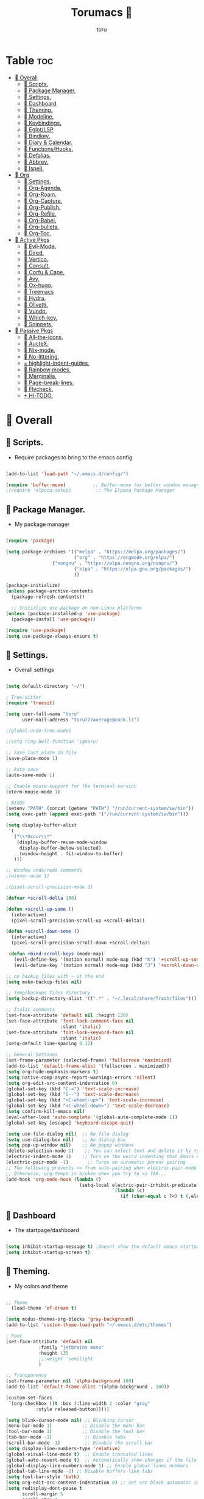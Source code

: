 :PROPERTIES:
:ID:       80a62015-df7b-4579-a867-74d59288693b
:END:
#+title: Torumacs 
#+author: toru
#+description: toru config of emacs
#+startup: showall


* Table :toc:
- [[#-overall][ Overall]]
  - [[#-scripts][󱜥 Scripts.]]
  - [[#-package-manager][󰏖 Package Manager.]]
  - [[#-settings][󱁤 Settings.]]
  - [[#-dashboard][󰕮 Dashboard]]
  - [[#-theming][󰔎 Theming.]]
  - [[#-modeline][󱖫 Modeline.]]
  - [[#-keybindings][󰌌 Keybindings.]]
  - [[#-eglotlsp][󰙱 Eglot/LSP]]
  - [[#-bindkey][󰧺 Bindkey.]]
  - [[#-diary--calendar][󰃭 Diary & Calendar.]]
  - [[#-functionshooks][󰛢 Functions/Hooks.]]
  - [[#-defalias][󰑕 Defalias.]]
  - [[#-abbrev][󰏶 Abbrev.]]
  - [[#-ispell][󰗊 Ispell.]]
- [[#-org][ Org]]
  - [[#-settings-1][󱗂 Settings.]]
  - [[#-org-agenda][ Org-Agenda.]]
  - [[#-org-roam][󰧑 Org-Roam.]]
  - [[#-org-capture][󰜃 Org-Capture.]]
  - [[#-org-publish][󰚧 Org-Publish.]]
  - [[#-org-refile][󰈔 Org-Refile.]]
  - [[#-org-babel][󰨥 Org-Babel.]]
  - [[#-org-bullets][󰳳 Org-bullets.]]
  - [[#-org-toc][󱖫 Org-Toc.]]
- [[#-active-pkgs][󰋜 Active Pkgs]]
  - [[#-evil-mode][ Evil-Mode.]]
  - [[#-dired][󰉋 Dired.]]
  - [[#-vertico][ Vertico.]]
  - [[#-consult][󰈈 Consult.]]
  - [[#-corfu--cape][󱦟 Corfu & Cape.]]
  - [[#-avy][󰖇 Avy.]]
  - [[#-ox-hugo][󰠩 Ox-hugo.]]
  - [[#-treemacs][ Treemacs]]
  - [[#-hydra][ Hydra.]]
  - [[#-olivetti][ Olivetti.]]
  - [[#-vundo][󰙅 Vundo.]]
  - [[#-which-key][󰺴 Which-key.]]
  - [[#-snippets][󰔣 Snippets.]]
- [[#-passive-pkgs][ Passive Pkgs]]
  - [[#-all-the-icons][ All-the-icons.]]
  - [[#-auctex][ AucteX.]]
  - [[#-nix-mode][󱄅 Nix-mode.]]
  - [[#-no-littering][ No-littering.]]
  - [[#-highlight-indent-guides][ highlight-indent-guides.]]
  - [[#-rainbow-modes][󰵼 Rainbow modes.]]
  - [[#-marginalia][ Marginalia.]]
  - [[#-page-break-lines][ Page-break-lines.]]
  - [[#-flycheck][󰓆 Flycheck.]]
  - [[#--hl-todo][  Hl-TODO.]]

*  Overall
** 󱜥 Scripts. 
- Require packages to bring to the emacs config
#+name: scripts block
#+begin_src emacs-lisp

(add-to-list 'load-path "~/.emacs.d/config/")

(require 'buffer-move)          ;; Buffer-move for better window management
;(require 'elpaca-setup)         ;; The Elpaca Package Manager

#+end_src

** 󰏖 Package Manager. 
- My package manager
#+name: package manager block
#+begin_src emacs-lisp

(require 'package)

(setq package-archives '(("melpa" . "https://melpa.org/packages/")
                         ("org" . "https://orgmode.org/elpa/")
			     ("nongnu" . "https://elpa.nongnu.org/nongnu/")
                         ("elpa" . "https://elpa.gnu.org/packages/")
                         ))

(package-initialize)
(unless package-archive-contents
  (package-refresh-contents))

  ;; Initialize use-package on non-Linux platforms
(unless (package-installed-p 'use-package)
  (package-install 'use-package))

(require 'use-package)
(setq use-package-always-ensure t)

#+end_src

** 󱁤 Settings.
- Overall settings
#+name: settings block
#+begin_src emacs-lisp

(setq default-directory "~/")

; Tree-sitter
(require 'treesit)

(setq user-full-name "toru"
      user-mail-address "toru777average@cock.li")

;(global-undo-tree-mode)

;(setq ring-bell-function 'ignore)

;; Save last place in file
(save-place-mode 1)

;; Auto save
(auto-save-mode 1)

;; Enable mouse-support for the terminal-version
(xterm-mouse-mode 1)

; NIXOS
(setenv "PATH" (concat (getenv "PATH") "/run/current-system/sw/bin"))
(setq exec-path (append exec-path '("/run/current-system/sw/bin")))

(setq display-buffer-alist
 '(
   ("\\*Occur\\*"
    (display-buffer-reuse-mode-window
     display-buffer-below-selected)
     (window-height . fit-window-to-buffer)
   )))

;; Window undo/redo commands
;(winner-mode 1)

;(pixel-scroll-precision-mode 1)

(defvar +scroll-delta 180)

(defun +scroll-up-some ()
  (interactive)
  (pixel-scroll-precision-scroll-up +scroll-delta))

(defun +scroll-down-some ()
  (interactive)
  (pixel-scroll-precision-scroll-down +scroll-delta))

 (defun +bind-scroll-keys (mode-map)
   (evil-define-key '(motion normal) mode-map (kbd "K") '+scroll-up-some)
   (evil-define-key '(motion normal) mode-map (kbd "J") '+scroll-down-some))

;; no backup files with ~ at the end
(setq make-backup-files nil)

;; Temp/backups files directory
(setq backup-directory-alist '((".*" . "~/.local/share/Trash/files")))

;; Italic comments
(set-face-attribute 'default nil :height 120)
(set-face-attribute 'font-lock-comment-face nil
                    :slant 'italic)
(set-face-attribute 'font-lock-keyword-face nil
                    :slant 'italic)
(setq-default line-spacing 0.12)

;; General Settings
(set-frame-parameter (selected-frame) 'fullscreen 'maximized)
(add-to-list 'default-frame-alist '(fullscreen . maximized))
(setq org-hide-emphasis-markers t)
(setq native-comp-async-report-warnings-errors 'silent)
(setq org-edit-src-content-indentation 0)
(global-set-key (kbd "C-=") 'text-scale-increase)
(global-set-key (kbd "C--") 'text-scale-decrease)
(global-set-key (kbd "<C-wheel-up>") 'text-scale-increase)
(global-set-key (kbd "<C-wheel-down>") 'text-scale-decrease)
(setq confirm-kill-emacs nil)
(eval-after-load 'auto-complete '(global-auto-complete-mode 1))
(global-set-key [escape] 'keyboard-escape-quit)

(setq use-file-dialog nil)  ;; No file dialog
(setq use-dialog-box nil)   ;; No dialog box
(setq pop-up-window nil)    ;; No popup windows
(delete-selection-mode 1)    ;; You can select text and delete it by typing.
(electric-indent-mode 1)    ;; Turn on the weird indenting that Emacs does by default.
(electric-pair-mode -1)       ;; Turns on automatic parens pairing
;; The following prevents <> from auto-pairing when electric-pair-mode is on.
;; Otherwise, org-tempo is broken when you try to <s TAB...
(add-hook 'org-mode-hook (lambda ()
                           (setq-local electric-pair-inhibit-predicate
                                       `(lambda (c)
                                          (if (char-equal c ?<) t (,electric-pair-inhibit-predicate c))))))

#+end_src

** 󰕮 Dashboard
- The startpage/dashboard
#+name: dashboard block
#+begin_src emacs-lisp

(setq inhibit-startup-message t) ;doesnt show the default emacs startpage
(setq inhibit-startup-screen t)

#+end_src

** 󰔎 Theming.
- My colors and theme
#+name: theming block
#+begin_src emacs-lisp

;; Theme
  (load-theme 'ef-dream t)

(setq modus-themes-org-blocks 'gray-background)
(add-to-list 'custom-theme-load-path "~/.emacs.d/etc/themes")

; Font
(set-face-attribute 'default nil
		    :family "jetbrains mono"
		    :height 135
		    ;;:weight 'semilight
		    )

;; Transparency
(set-frame-parameter nil 'alpha-background 100)
(add-to-list 'default-frame-alist '(alpha-background . 100))

(custom-set-faces
 `(org-checkbox ((t :box (:line-width 2 :color "gray"
           :style released-button)))))

(setq blink-cursor-mode nil) ;; Blinking cursor
(menu-bar-mode 1)           ;; Disable the menu bar
(tool-bar-mode 1)           ;; Disable the tool bar
(tab-bar-mode -1)            ;; Disable tabs
(scroll-bar-mode -1)         ;; Disable the scroll bar
(setq display-line-numbers-type 'relative)
(global-visual-line-mode t)  ;; Enable truncated lines
(global-auto-revert-mode t)  ;; Automatically show changes if the file has changed
(global-display-line-numbers-mode 1) ;; Enable global lines numbers
(global-tab-line-mode -1) ;; Disable buffers like tabs
(setq tool-bar-style 'both)
(setq org-edit-src-content-indentation 0) ;; Set src block automatic indent to 0 instead of 2.
(setq redisplay-dont-pause t
      scroll-margin 5
      scroll-step 1
      scroll-conservatively 10000
      scroll-preserve-screen-position 1)


(global-prettify-symbols-mode t)

;; (setq-default prettify-symbols-alist '(("#+BEGIN_SRC" . "†")
;;                                        ("#+END_SRC" . "†")
;;                                        ("#+begin_src" . "†")
;;                                        ("#+end_src" . "†")
;;                                        (">=" . "≥")
;;                                        ("=>" . "⇨")))
;; (setq prettify-symbols-unprettify-at-point 'right-edge)
;; (add-hook 'org-mode-hook 'prettify-symbols-mode)

#+end_src

** 󱖫 Modeline.
- The "status-bar"
#+name: modeline block
#+begin_src emacs-lisp

 ;; (use-package simple-modeline
 ;;   :hook (after-init . simple-modeline-mode))

(use-package doom-modeline
  :ensure t
  :hook (after-init . doom-modeline-mode))
(setq doom-modeline-enable-word-count nil)
(setq doom-modeline-column-zero-based nil)

(use-package diminish
  :ensure t)

;; Default custom modeline
(setq-default mode-line-format (delq 'mode-line-modes mode-line-format))

'(mode-line ((t (:background "color-233" :foreground "cyan"))))
 '(mode-line-inactive ((t (:inherit mode-line :background "color-233" :foreground "brightblack" :weight light))))

;; DRAW A BOX AROUND THE MODELINE
;; (set-face-attribute 'mode-line nil
;;                 :box '(:line-width 1 :color "white"))

;; (setq display-time-day-and-date t
;;       display-time-format "%a, %d-%m-%y %I:%M") ;; displays date

(display-time-mode -1) ;; displays current time

(setq display-time-default-load-average nil)
(setq display-time-load-average nil)

#+end_src

** 󰌌 Keybindings.
- Keybindings with the package General
#+name: keybindings block
#+begin_src emacs-lisp

(use-package general
  :ensure t
  :config
  (general-evil-setup)
  (eval-after-load "org" '(define-key org-mode-map (kbd "C-j") nil))
  (eval-after-load "org" '(define-key org-mode-map (kbd "C-k") nil))
  (eval-after-load "org" '(define-key org-mode-map (kbd "M-l") nil))
  (general-define-key
   :states '(normal insert motion)
   "C-h" 'evil-window-left
   "C-j" 'evil-window-down
   "C-k" 'evil-window-up
   "C-l" 'evil-window-right
   "M-l" 'org-make-olist)

  (general-create-definer user/leader-keys
    :states '(normal insert visual emacs)
    :keymaps 'override
    :prefix "SPC" ;; set 'SPC' as leader key
    :global-prefix "C-SPC") ;; access leader in insert mode
  
  (user/leader-keys
    "." '(find-file :wk "Find file")
    ;"=" '(perspective-map :wk "Perspective") ;; Lists all the perspective keybindings
    "TAB TAB" '(comment-line :wk "Comment lines")
    "u" '(universal-argument :wk "Universal argument"))

   (user/leader-keys
    "a" '(:ignore t :wk "Agenda buffers")
    "a" '(org-agenda :wk "Open the agenda"))

  (user/leader-keys
    "b" '(:ignore t :wk "Bookmarks/Buffers")
    "b r" '(recentf :wk "Recent files")
    "b d" '(bookmark-delete :wk "Delete bookmark")
    "b k" '(kill-current-buffer :wk "Kill current buffer")
    "b K" '(kill-some-buffers :wk "Kill multiple buffers")
    "b l" '(consult-bookmark :wk "List bookmarks")
    "b m" '(bookmark-set :wk "Set bookmark")
    "b n" '(next-buffer :wk "Next buffer")
    "b p" '(previous-buffer :wk "Previous buffer")
    "b x" '(revert-buffer :wk "Reload buffer")
    "b s" '(basic-save-buffer :wk "Save buffer")
    "b S" '(save-some-buffers :wk "Save multiple buffers")
    "b w" '(bookmark-save :wk "Save current bookmarks to bookmark file"))

  (user/leader-keys
    "e" '(:ignore t :wk "Eval/Export")    
    "e b" '(eval-buffer :wk "Evaluate elisp in buffer")
    "e e" '(eval-expression :wk "Evaluate and elisp expression")
    "e l" '(eval-last-sexp :wk "Evaluate elisp expression before point")
    "e r" '(eval-region :wk "Evaluate elisp in region")
    "e c" '(export-org-to-pdf-and-cleanup :wk "Pdf + cleanup")
    "e p" '(org-publish-project :wk "Org Publish Project")
    "e e" '(org-export-dispatch :wk "Org Dispatch"))
  
  (user/leader-keys
    "i" '(:ignore t :wk "Insert")
    "i d" '(org-id-get-create :wk "Insert id")
    "i n" '(increment-number-at-point :wk "Increment numbers")
    "i o" '(org-schedule :wk "Org scheduled")
    "i f" '(org-deadline :wk "Org deadline")
    "i m" '(org-time-stamp :wk "Org timestamp")
    "i t" '(org-set-tags-command :wk "Org set tags")
    "i y" '(consult-yank-from-kill-ring :wk "Kill ring")
    "i l" '(org-make-list :wk "Make automatic numerical lists")
    "i c" '(org-capture :wk "Capture")
    "i s" '(consult-yasnippet :wk "Insert snippet"))

  (user/leader-keys
    "p" '(:ignore t :wk "Projects")
    "p p" '(project-switch-project :wk "Search projects")
    "p d" '(project-find-dir :wk "Find directory project"))

  (user/leader-keys
    "r" '(:ignore t :wk "Org-Roam")
    "r b" '(org-roam-buffer-toggle :wk "Toggle buffer")
    "r f" '(org-roam-node-find :wk "Find notes")
    "r c" '(org-roam-capture :wk "Capture notes")
    "r d" '(org-roam-dailies-capture-date :wk "Capture date 'dailies'")
    "r i" '(org-roam-node-insert :wk "Insert note link"))

  (user/leader-keys
    "s" '(:ignore t :wk "Search")
    "s o" '(occur :wk "Occur")
    "s a" '(avy-goto-char :wk "Avy go to char")
    "s c" '(consult-buffer :wk "Consult global")
    "s r" '(replace-regexp :wk "Search & replace")
    "s l" '(consult-outline :wk "Travel on org-headings"))

    (user/leader-keys
    "h" '(:ignore t :wk "Help")
    "h b" '(describe-bindings :wk "Describe bindings")
    "h c" '(describe-char :wk "Describe character under cursor")
    "h d" '(:ignore t :wk "Emacs documentation")
    "h d m" '(info-emacs-manual :wk "The Emacs manual")
    "h e" '(view-echo-area-messages :wk "View echo area messages")
    "h f" '(describe-function :wk "Describe function")
    "h F" '(describe-face :wk "Describe face")
    "h i" '(info :wk "Info")
    "h I" '(describe-input-method :wk "Describe input method")
    "h k" '(describe-key :wk "Describe key")
    "h l" '(view-lossage :wk "Display recent keystrokes and the commands run")
    "h L" '(describe-language-environment :wk "Describe language environment")
    "h m" '(describe-mode :wk "Describe mode")
    "h r" '(:ignore t :wk "Reload")
    "h r r" '((lambda () (interactive)
                (load-file "~/.emacs.d/init.el"))
              :wk "Reload emacs config")
    "h t" '(consult-theme :wk "Load theme")
    "h v" '(describe-variable :wk "Describe variable")
    "h w" '(where-is :wk "Prints keybinding for command if set")
    "h x" '(describe-command :wk "Display full documentation for command"))

  (user/leader-keys
    "t" '(:ignore t :wk "Toggle")
    "t c" '(comment-line :wk "Toggle comment lines")
    "t v" '(vundo :wk "Vundo")
    "t d" '(org-todo :wk "Org-todo")
    "t t" '(treemacs :wk "Treemacs")
    "t s" '(lsp-treemacs-symbols :wk "Treemacs LSP symbols")
    "t b" '(toggle-org-buffer :wk "New scratch buffer")
    "t o" '(olivetti-mode :wk "Toggle olivetti-mode")
    "t i" '(org-toggle-inline-images :wk "Toggle images in org")
    "t n" '(display-line-numbers-mode :wk "Toggle line-numbers"))

 (user/leader-keys
    "w" '(:ignore t :wk "Windows")
    ;; Window splits
    "w c" '(evil-window-delete :wk "Close window")
    "w n" '(evil-window-new :wk "New window")
    "w s" '(evil-window-split :wk "Horizontal split window")
    "w v" '(evil-window-vsplit :wk "Vertical split window")
    "w =" '(balance-windows :wk "Balance your windows")

    ;; Window motions
    "w h" '(evil-window-left :wk "Window left")
    "w j" '(evil-window-down :wk "Window down")
    "w k" '(evil-window-up :wk "Window up")
    "w l" '(evil-window-right :wk "Window right")
    "w w" '(evil-window-next :wk "Goto next window")

    ;; Move Windows
    "w H" '(buf-move-left :wk "Buffer move left")
    "w J" '(buf-move-down :wk "Buffer move down")
    "w K" '(buf-move-up :wk "Buffer move up")
    "w L" '(buf-move-right :wk "Buffer move right"))

  (user/leader-keys
    "z" '(:ignore t :wk "Hydras")
    "z p" '(hydra-personal-files/body :wk "Hydra Personal")
    "z r" '(hydra-OrgRoam/body :wk "Hydra Org Roam")
    "z i" '(hydra-index/body :wk "Hydra Index")
    "z o" '(hydra-Timer/body :wk "Hydra Timer")
    "z t" '(hydra-toggle/body :wk "Hydra Toggle"))

)

#+end_src

** 󰙱 Eglot/LSP
#+name: eglot block
#+begin_src emacs-lisp

(use-package lsp-mode
  :ensure t)

;(use-package lsp-nix
;  :ensure lsp-mode
;  :after (lsp-mode)
;  :demand t
;  :custom
;  (lsp-nix-nil-formatter ["nixpkgs-fmt"]))

;; (defun jp/lsp-mode-setup ()   (setq lsp-headerline-breadcrumb-segments '(path-up-to-project file symbols))   (lsp-headerline-breadcrumb-mode))  (use-package lsp-mode   :commands (lsp lsp-deferred)   :hook (lsp-mode . jp/lsp-mode-setup)   :init   (setq lsp-keymap-prefix "C-c l")  ;; Or 'C-l', 's-l'   :config   (lsp-enable-which-key-integration t)   (setq lsp-auto-guess-root t)   (setq lsp-log-io nil)   (setq lsp-restart 'auto-restart)   (setq lsp-enable-symbol-highlighting nil)   (setq lsp-enable-on-type-formatting nil)   (setq lsp-signature-auto-activate nil)   (setq lsp-signature-render-documentation nil)   (setq lsp-headerline-breadcrumb-icons-enable t)   (setq lsp-eldoc-hook nil)   (setq lsp-modeline-code-actions-enable nil)   (setq lsp-modeline-diagnostics-enable nil)   (setq lsp-semantic-tokens-enable nil)   (setq lsp-enable-folding nil)   (setq lsp-enable-imenu nil)   (setq lsp-enable-snippet nil)   (setq read-process-output-max (* 1024 1024)) ;; 1MB   (setq lsp-treemacs-symbols-position-params '((side . right) (slot . 2) (window-width . 35)))   (setq lsp-idle-delay 0.0))  (global-set-key (kbd "<f5>") 'lsp-treemacs-symbols)  (use-package lsp-ui   :commands lsp-ui-mode   :config   (setq lsp-ui-doc-position 'at-point)   (setq lsp-ui-doc-enable nil)   (setq lsp-ui-doc-header t)   (setq lsp-ui-doc-include-signature t)   (setq lsp-ui-doc-border (face-foreground 'default))   (setq lsp-ui-sideline-show-code-actions t)   (setq lsp-ui-sideline-delay 0.05))  (use-package dap-mode   ;; Uncomment the config below if you want all UI panes to be hidden by default!   ;; :custom   ;; (lsp-enable-dap-auto-configure nil)   ;; :config   ;; (dap-ui-mode 1)   :commands dap-debug   :config   ;; Set up Node debugging   (require 'dap-node)   (dap-node-setup) ;; Automatically installs Node debug adapter if needed    ;; Bind `C-c l d` to `dap-hydra` for easy access   (general-define-key     :keymaps 'lsp-mode-map     :prefix lsp-keymap-prefix     "d" '(dap-hydra t :wk "debugger"))) (edited)


;; (use-package eglot
;;   :ensure nil
;;   :hook ((prog-mode . eglot-ensure)
;;          (eglot-managed-mode . my-prioritize-yasnippet-capf)))

;; (add-hook 'LaTeX-mode-hook 'eglot-ensure)
;; (add-hook 'html-mode-hook 'eglot-ensure)

#+end_src

** 󰧺 Bindkey.
- Using the built-in package "bind-key"
#+name: bindkey block
#+begin_src emacs-lisp

(require 'bind-key)
(bind-key* "<C-return>" 'toru/insert-item-below)
(global-set-key (kbd "C-s") 'consult-line)
(global-set-key (kbd "C-x k") 'image-kill-buffer)
(global-set-key (kbd "C-x c") 'calendar)
(global-set-key (kbd "C-x C-b") 'ibuffer)
;(global-set-key (kbd "C-x <right>") 'centaur-tabs-forward)
;(global-set-key (kbd "C-x <left>") 'centaur-tabs-backward)
;(global-set-key (kbd "C-v") 'consult-yank-pop)
;; (global-set-key (kbd "C-c <right>") 'tab-line-switch-to-next-tab)
;; (global-set-key (kbd "C-c <left>") 'tab-line-switch-to-prev-tab)
;;;(global-set-key (kbd "C-v") 'org-yank)
;; (global-set-key (kbd "C-z") 'undo-tree-undo)
;; (global-set-key (kbd "C-S-z") 'undo-tree-redo)
;; (global-set-key (kbd "C-<tab>") 'universal-argument)
;; (global-set-key (kbd "C-q") 'kill-ring-save)

(global-set-key (kbd "M-a") 'other-window)

;; (global-set-key (kbd "M-s l") 'consult-outline)
;; (global-set-key (kbd "M-s o") 'occur)
;; (global-set-key (kbd "M-y") 'scroll-up-command)

(setq scroll-preserve-screen-position 1)

;;scroll window up/down by one line
(global-set-key (kbd "M-n") (kbd "C-u 1 C-v"))
(global-set-key (kbd "M-p") (kbd "C-u 1 M-v"))

#+end_src

** 󰃭 Diary & Calendar.
#+name: diary & calendar block
#+begin_src emacs-lisp

(setq diary-file "~/pu/org/diary")

(setq calendar-view-diary-initially-flag t
      diary-number-of-entries 7
      diary-display-function #'diary-fancy-display)
(add-hook 'calendar-today-visible-hook 'calendar-mark-today)

(setq org-agenda-include-diary t)

#+end_src

** 󰛢 Functions/Hooks.
#+name: functions & hooks block
#+begin_src emacs-lisp

(defun consult-font (font)
  "Replace current font with FONT from `font-family-list'."
  (interactive
   (list
    (let ((saved-font (symbol-name (font-get (face-attribute 'default :font) :family))))
      (consult--read
       (font-family-list)
       :prompt "Font: "
       :require-match t
       :state (lambda (action font)
                (pcase action
                  ('return (consult-font (or font saved-font)))
                  ((and 'preview (guard font)) (consult-font font))))
       ))))
  (when font
    (set-face-attribute 'default nil :font (format "%s %d" font (font-get (face-attribute 'default :font) :size)))))

(defun export-org-to-pdf-and-cleanup ()
  "Export current org file to PDF, delete generated .log and .tex files, and move PDF to a specific folder."
  (interactive)
  (let* ((org-file (buffer-file-name)) 
         (pdf-folder "~/dl/") 
         (pdf-file (concat pdf-folder (file-name-base org-file) ".pdf")) 
         (default-directory (file-name-directory org-file))) ; Set default directory for export
    (org-latex-export-to-pdf) 
    (delete-file (concat (file-name-base org-file) ".log")) 
    (delete-file (concat (file-name-base org-file) ".tex"))  
    (rename-file (concat (file-name-base org-file) ".pdf") pdf-file t) 
    (message "Exported org file to PDF and cleaned up.")))

(global-set-key (kbd "C-c e") 'export-org-to-pdf-and-cleanup)

(defun new-scratch-pad ()
  "Create a new org-mode buffer for random stuff."
  (interactive)
  (progn
 (let ((buffer (generate-new-buffer "Org-scratch-buffer")))
      (switch-to-buffer buffer)
      (setq buffer-offer-save t)
      (org-mode)
      (olivetti-mode t))))

(defun toggle-org-buffer ()
  "Toggle the Org-scratch-buffer buffer"
  (interactive)
  (if (equal (buffer-name (current-buffer)) "Org-scratch-buffer")
   (if (one-window-p t)
    (switch-to-buffer (other-buffer))
        (delete-window))
    (if (get-buffer "Org-scratch-buffer")
        (if (get-buffer-window "Org-scratch-buffer")
            (progn
     (bury-buffer "Org-scratch-buffer")
     (delete-window (get-buffer-window "Org-scratch-buffer")))
    (switch-to-buffer "Org-scratch-buffer"))
   (new-scratch-pad))))

    (defun increment-number-at-point ()
      (interactive)
      (skip-chars-backward "0-9")
      (or (looking-at "[0-9]+")
          (error "No number at point"))
      (replace-match (number-to-string (1+ (string-to-number (match-string 0))))))

;; Disable line-numbers on fireplace-mode
(add-hook 'fireplace-mode-hook #'(lambda () (interactive) (display-line-numbers-mode -1)))

;; Disable line-numbers on org-agenda
(add-hook 'org-agenda-mode-hook #'(lambda () (interactive) (display-line-numbers-mode -1)))

;; Disable line-numbers on org-mode
;(add-hook 'org-mode-hook #'(lambda () (interactive) (display-line-numbers-mode -1)))

;; Disable line-numbers on pdf-view-mode
(add-hook 'pdf-view-mode-hook #'(lambda () (interactive) (display-line-numbers-mode -1)))

;; Disable line-numbers on dired buffer
(add-hook 'dired-mode-hook #'(lambda () (interactive) (display-line-numbers-mode -1)))

;; Disable line-numbers on term
(add-hook 'term-mode-hook #'(lambda () (interactive) (display-line-numbers-mode -1)))

;; Disable line-numbers on doc-view-mode
(add-hook 'doc-view-mode-hook #'(lambda () (interactive) (display-line-numbers-mode -1)))

;; Start GNUS on Emacs startup
;; (add-hook 'emacs-startup-hook
;;           (lambda ()
;;             (gnus)))

;; Create a list selecting several lines
(defun org-make-list (arg)
  (interactive "P")
  (let ((n (or arg 1)))
    (when (region-active-p)
      (setq n (count-lines (region-beginning)
                           (region-end)))
      (goto-char (region-beginning)))
    (dotimes (i n)
      (beginning-of-line)
      (insert (concat (number-to-string (1+ i)) ". "))
      (forward-line))))

;; Create list with C-Enter
(defun toru--insert-item (direction)
  (let ((context (org-element-lineage
                  (org-element-context)
                  '(table table-row headline inlinetask item plain-list)
                  t)))
    (pcase (org-element-type context)
      ;; Add a new list item (carrying over checkboxes if necessary)
      ((or `item `plain-list)
       (let ((orig-point (point)))
         ;; Position determines where org-insert-todo-heading and `org-insert-item'
         ;; insert the new list item.
         (if (eq direction 'above)
             (org-beginning-of-item)
           (end-of-line))
         (let* ((ctx-item? (eq 'item (org-element-type context)))
                (ctx-cb (org-element-property :contents-begin context))
                ;; Hack to handle edge case where the point is at the
                ;; beginning of the first item
                (beginning-of-list? (and (not ctx-item?)
                                         (= ctx-cb orig-point)))
                (item-context (if beginning-of-list?
                                  (org-element-context)
                                context))
                ;; Horrible hack to handle edge case where the
                ;; line of the bullet is empty
                (ictx-cb (org-element-property :contents-begin item-context))
                (empty? (and (eq direction 'below)
                             ;; in case contents-begin is nil, or contents-begin
                             ;; equals the position end of the line, the item is
                             ;; empty
                             (or (not ictx-cb)
                                 (= ictx-cb
                                    (1+ (point))))))
                (pre-insert-point (point)))
           ;; Insert dummy content, so that `org-insert-item'
           ;; inserts content below this item
           (when empty?
             (insert " "))
           (org-insert-item (org-element-property :checkbox context))
           ;; Remove dummy content
           (when empty?
             (delete-region pre-insert-point (1+ pre-insert-point))))))
      ;; Add a new table row
      ((or `table `table-row)
       (pcase direction
         ('below (save-excursion (org-table-insert-row t))
                 (org-table-next-row))
         ('above (save-excursion (org-shiftmetadown))
                 (toru/table-previous-row))))

      ;; Otherwise, add a new heading, carrying over any todo state, if
      ;; necessary.
      (_
       (let ((level (or (org-current-level) 1)))
         ;; I intentionally avoid `org-insert-heading' and the like because they
         ;; impose unpredictable whitespace rules depending on the cursor
         ;; position. It's simpler to express this command's responsibility at a
         ;; lower level than work around all the quirks in org's API.
         (pcase direction
           (`below
            (let (org-insert-heading-respect-content)
              (goto-char (line-end-position))
              (org-end-of-subtree)
              (insert "\n" (make-string level ?*) " ")))
           (`above
            (org-back-to-heading)
            (insert (make-string level ?*) " ")
            (save-excursion (insert "\n"))))
         (run-hooks 'org-insert-heading-hook)
         (when-let* ((todo-keyword (org-element-property :todo-keyword context))
                     (todo-type    (org-element-property :todo-type context)))
           (org-todo
            (cond ((eq todo-type 'done)
                   ;; Doesn't make sense to create more "DONE" headings
                   (car (toru-get-todo-keywords-for todo-keyword)))
                  (todo-keyword)
                  ('todo)))))))

    (when (org-invisible-p)
      (org-show-hidden-entry))
    (when (and (bound-and-true-p evil-local-mode)
               (not (evil-emacs-state-p)))
      (evil-insert 1))))

(defun toru/insert-item-below (count)
  "Inserts a new heading, table cell or item below the current one."
  (interactive "p")
  (dotimes (_ count) (toru--insert-item 'below)))

#+end_src

** 󰑕 Defalias.
- Aliases
#+name: defalias block
#+begin_src emacs-lisp

(defalias 'lp 'org-latex-export-to-pdf)
(defalias 'cf 'consult-find)
(defalias 'cr 'consult-ripgrep)
(defalias 'rc 'recentf-cleanup)
(defalias 'db 'org-roam-db-sync)
(defalias 'id 'org-roam-update-org-id-locations)
(defalias 'yes-or-no-p 'y-or-n-p)

#+end_src

** 󰏶 Abbrev.
#+name: abbrev block
#+begin_src emacs-lisp

(add-hook 'text-mode-hook 'abbrev-mode)
(add-hook 'prog-mode-hook 'abbrev-mode)

;(define-abbrev global-abbrev-table "" "")

#+end_src

** 󰗊 Ispell.
#+name: ispell block
#+begin_src emacs-lisp

(setq ispell-dictionary "es")
(setq ispell-personal-dictionary "~/.emacs.d/var/dictionary.org")

#+end_src

*  Org
** 󱗂 Settings.
- Org related modules & org settings
#+name: org settings block
#+begin_src emacs-lisp

;; Org-directory
(setq org-directory "~/pu/org/")

(setq org-ellipsis "")

;; Org images
(setq org-startup-with-inline-images t)
(setq org-image-actual-width (list 400))

;(setq org-M-RET-may-split-line nil)

;; Org-timer
(setq org-clock-sound "~/ms/Beats/Audios/bonk.wav")

;; Abre el org-link en una nueva ventana en vez de un split
(setq org-link-frame-setup
      '((file . find-file)))

;; Default mode
(setq-default major-mode 'org-mode)

;; Scratch buffer default > org-mode
(setq initial-major-mode 'org-mode)

;; REQUIRE
(require 'org-id)
(require 'tempo)
(require 'ox-md)
(require 'ox-man)
(require 'ox-publish)

;; Links org files with their IDs, not their file names
(setq org-id-link-to-org-use-id t)

;; Setting RETURN key in org-mode to follow links
(setq org-return-follows-link  t)

;; Scratch buffer default message
; if you want a message, change the balue 'nil' with "YOUR MESSAGE"
(setq initial-scratch-message nil)

(add-hook 'org-mode-hook 'org-indent-mode)

(eval-after-load 'org-indent '(diminish 'org-indent-mode))

;; Tamaño de headers (titulos)
(custom-set-faces
 '(org-level-1 ((t (:inherit outline-1 :height 1.2))))
 '(org-level-2 ((t (:inherit outline-2 :height 1.1))))
 '(org-level-3 ((t (:inherit outline-3 :height 1.0))))
 '(org-level-4 ((t (:inherit outline-4 :height 1.0))))
 '(org-level-5 ((t (:inherit outline-5 :height 1.0))))
 '(org-level-6 ((t (:inherit outline-5 :height 1.0))))
 '(org-level-7 ((t (:inherit outline-5 :height 1.0)))))

  ;; Ensure that anything that should be fixed-pitch in Org files appears that way
  (set-face-attribute 'org-block nil    :foreground nil :inherit 'fixed-pitch)
  (set-face-attribute 'org-table nil    :inherit 'fixed-pitch)
  (set-face-attribute 'org-formula nil  :inherit 'fixed-pitch)
  (set-face-attribute 'org-code nil     :inherit '(shadow fixed-pitch))
  (set-face-attribute 'org-table nil    :inherit '(shadow fixed-pitch))
  (set-face-attribute 'org-verbatim nil :inherit '(shadow fixed-pitch))
  (set-face-attribute 'org-special-keyword nil :inherit '(font-lock-comment-face fixed-pitch))
  (set-face-attribute 'org-meta-line nil :inherit '(font-lock-comment-face fixed-pitch))
  (set-face-attribute 'org-checkbox nil  :inherit 'fixed-pitch)
  (set-face-attribute 'line-number nil :inherit 'fixed-pitch)
  (set-face-attribute 'line-number-current-line nil :inherit 'fixed-pitch)

#+end_src

**  Org-Agenda.
#+name: org-agenda block
#+begin_src emacs-lisp

(setq org-agenda-files '("~/pu/org/agenda.org"))

(setq org-log-done 'time) ;;put a timestamp when a TODO is done
(setq org-agenda-compact-blocks t)
(setq org-agenda-start-with-log-mode t)
(setq org-log-into-drawer t)
(setq org-agenda-window-setup 'switch-to-buffer-other-window)
(setq org-agenda-block-separator 61)
(setq org-agenda-span 'day) ;; default agenda view
(setq org-priority-faces '((?A . (:foreground "red" :weight 'bold))
                           (?B . (:foreground "yellow"))
                           (?C . (:foreground "green"))))

;; ORG TODO KEYWORDS
(setq org-todo-keywords
      '((sequence "TODO(t)" "PERIODIC(p)" "DEADLINE(l)" "NOTE(n)" "|" "CANCELLED(c@)" "DONE(d!)")))

(setq org-deadline-warning-days 21)

#+end_src

** 󰧑 Org-Roam.
#+name: org-roam block
#+begin_src emacs-lisp

;; BASE
(use-package org-roam
:ensure t
:custom
(org-roam-directory (file-truename "~/pu/org/"))
:config

; If you're using a vertical completion framework, you might want a more informative completion interface
(setq org-roam-node-display-template (concat "${title:*} " (propertize "${tags:10}" 'face 'org-tag)))
(org-roam-db-autosync-mode t))

(use-package consult-org-roam
   :ensure t
   :after org-roam
   :init
   (require 'consult-org-roam)
   ;; Activate the minor mode
   (consult-org-roam-mode 1)
   :custom
   ;; Use `ripgrep' for searching with `consult-org-roam-search'
   (consult-org-roam-grep-func #'consult-ripgrep)
   ;; Configure a custom narrow key for `consult-buffer'
   (consult-org-roam-buffer-narrow-key ?r)
   ;; Display org-roam buffers right after non-org-roam buffers
   ;; in consult-buffer (and not down at the bottom)
   (consult-org-roam-buffer-after-buffers t)
   :config
   ;; Eventually suppress previewing for certain functions
   (consult-customize
    consult-org-roam-forward-links
    :preview-key "M-."))

(use-package org-roam-ui)

(setq org-roam-ui-sync-theme t
          org-roam-ui-follow t
          org-roam-ui-update-on-save t
          org-roam-ui-open-on-start nil)

;; TEMPLATES
(setq org-roam-capture-templates
   '(

;; NOTAS
     ("n" "Notas")

     ("ne" "Estudio")

;; Filosofía
     ("nef" "Filosofía" plain (file "~/dotfiles/.emacs.d/etc/templates/notas.org")
      :if-new (file+head "1.1.1_${slug}.org" "#+title: ${title}\n")
      :unnarrowed t)

;; Tecnología
     ("net" "Tecnología" plain (file "~/dotfiles/.emacs.d/etc/templates/notas.org")
      :if-new (file+head "1.1.2_${slug}.org" "#+title: ${title}\n")
      :unnarrowed t)

;; Comunicación
     ("nec" "Comunicación" plain (file "~/dotfiles/.emacs.d/etc/templates/notas.org")
      :if-new (file+head "1.1.3_${slug}.org" "#+title: ${title}\n")
      :unnarrowed t)

;; Italiano
     ("nei" "Italiano" plain (file "~/dotfiles/.emacs.d/etc/templates/notas.org")
      :if-new (file+head "1.1.4_${slug}.org" "#+title: ${title}\n")
      :unnarrowed t)

;; Metaprendizaje
     ("nem" "Metaprendizaje" plain (file "~/dotfiles/.emacs.d/etc/templates/notas.org")
      :if-new (file+head "1.1.5_${slug}.org" "#+title: ${title}\n")
      :unnarrowed t)

;; Personal
     ("nep" "Personal" plain (file "~/dotfiles/.emacs.d/etc/templates/notas.org")
      :if-new (file+head "1.2.1_${slug}.org" "#+title: ${title}\n")
      :unnarrowed t)

;; Trabajo
     ("net" "Trabajo" plain (file "~/dotfiles/.emacs.d/etc/templates/notas.org")
      :if-new (file+head "1.4.1_${slug}.org" "#+title: ${title}\n")
      :unnarrowed t)

     ("nc" "Craft")

;; Zaralia
     ("ncz" "Zaralia" plain (file "~/dotfiles/.emacs.d/etc/templates/notas.org")
      :if-new (file+head "1.3.1_${slug}.org" "#+title: ${title}\n")
      :unnarrowed t)

;; Mindbreak
     ("ncm" "Mindbreak" plain (file "~/dotfiles/.emacs.d/etc/templates/notas.org")
      :if-new (file+head "1.3.2_${slug}.org" "#+title: ${title}\n")
      :unnarrowed t)

;; Crazy Mythos
     ("ncc" "Crazy Mythos" plain (file "~/dotfiles/.emacs.d/etc/templates/notas.org")
      :if-new (file+head "1.3.3_${slug}.org" "#+title: ${title}\n")
      :unnarrowed t)

;; Kurai Sekai
     ("nck" "Kurai Sekai" plain (file "~/dotfiles/.emacs.d/etc/templates/notas.org")
      :if-new (file+head "1.3.4_${slug}.org" "#+title: ${title}\n")
      :unnarrowed t)

     ("nb" "Baile")

;; Casino
     ("nbc" "Casino" plain (file "~/dotfiles/.emacs.d/etc/templates/notas.org")
      :if-new (file+head "1.5.1_${slug}.org" "#+title: ${title}\n")
      :unnarrowed t)

;; Sensual
     ("nbs" "Sensual" plain (file "~/dotfiles/.emacs.d/etc/templates/notas.org")
      :if-new (file+head "1.5.2_${slug}.org" "#+title: ${title}\n")
      :unnarrowed t)

;; Pacheco
     ("nbp" "pacheco" plain (file "~/dotfiles/.emacs.d/etc/templates/notas.org")
      :if-new (file+head "1.5.3_${slug}.org" "#+title: ${title}\n")
      :unnarrowed t)

;; Teoria
     ("nbt" "Teoria Musical" plain (file "~/dotfiles/.emacs.d/etc/templates/notas.org")
      :if-new (file+head "1.5.4_${slug}.org" "#+title: ${title}\n")
      :unnarrowed t)

;; LIBROS
     ("l" "Libros")

;; Zaralia
     ("lz" "Zaralia")

     ("lzg" "Gran Caza" plain (file "~/dotfiles/.emacs.d/etc/templates/zaralia.org")
      :if-new (file+head "2.1.1_${slug}.org" "#+title: ${title}\n")
      :unnarrowed t)

     ("lza" "Antinaturales" plain (file "~/dotfiles/.emacs.d/etc/templates/zaralia.org")
      :if-new (file+head "2.1.2_${slug}.org" "#+title: ${title}\n")
      :unnarrowed t)

     ("lzm" "Misticismo" plain (file "~/dotfiles/.emacs.d/etc/templates/zaralia.org")
      :if-new (file+head "2.1.3_${slug}.org" "#+title: ${title}\n")
      :unnarrowed t)

     ("lzg" "Gea" plain (file "~/dotfiles/.emacs.d/etc/templates/zaralia.org")
      :if-new (file+head "2.1.4_${slug}.org" "#+title: ${title}\n")
      :unnarrowed t)

     ("lzh" "Historia" plain (file "~/dotfiles/.emacs.d/etc/templates/zaralia.org")
      :if-new (file+head "2.1.5_${slug}.org" "#+title: ${title}\n")
      :unnarrowed t)
     
;; Mindbreak
     ("lm" "Mindbreak")

     ("lmp" "Programa Jung" plain (file "~/dotfiles/.emacs.d/etc/templates/mindbreak.org")
      :if-new (file+head "2.2.1_${slug}.org" "#+title: ${title}\n")
      :unnarrowed t)

     ("lmq" "Psique" plain (file "~/dotfiles/.emacs.d/etc/templates/mindbreak.org")
      :if-new (file+head "2.2.2_${slug}.org" "#+title: ${title}\n")
      :unnarrowed t)

     ("lmf" "Profundidades" plain (file "~/dotfiles/.emacs.d/etc/templates/mindbreak.org")
      :if-new (file+head "2.2.3_${slug}.org" "#+title: ${title}\n")
      :unnarrowed t)

;; Crazy Mythos
     ("lc" "Crazy Mythos")

     ("lch" "Crazy History" plain (file "~/dotfiles/.emacs.d/etc/templates/crazymythos.org")
      :if-new (file+head "2.3.1_${slug}.org" "#+title: ${title}\n")
      :unnarrowed t)

     ("lct" "Tecnología 915" plain (file "~/dotfiles/.emacs.d/etc/templates/crazymythos.org")
      :if-new (file+head "2.3.2_${slug}.org" "#+title: ${title}\n")
      :unnarrowed t)

     ("lce" "Exteriores" plain (file "~/dotfiles/.emacs.d/etc/templates/crazymythos.org")
      :if-new (file+head "2.3.3_${slug}.org" "#+title: ${title}\n")
      :unnarrowed t)

     ("lcd" "Dimensiones" plain (file "~/dotfiles/.emacs.d/etc/templates/crazymythos.org")
      :if-new (file+head "2.3.4_${slug}.org" "#+title: ${title}\n")
      :unnarrowed t)

;; Kurai Sekai
     ("lk" "Kurai Sekai")

     ("lkm" "Mundo Oscuro" plain (file "~/dotfiles/.emacs.d/etc/templates/kuraisekai.org")
      :if-new (file+head "2.4.1_${slug}.org" "#+title: ${title}\n")
      :unnarrowed t)

     ("lkk" "Khan" plain (file "~/dotfiles/.emacs.d/etc/templates/kuraisekai.org")
      :if-new (file+head "2.4.2_${slug}.org" "#+title: ${title}\n")
      :unnarrowed t)

     ("lks" "SCPU" plain (file "~/dotfiles/.emacs.d/etc/templates/kuraisekai.org")
      :if-new (file+head "2.4.3_${slug}.org" "#+title: ${title}\n")
      :unnarrowed t)

     ("lkh" "Historia" plain (file "~/dotfiles/.emacs.d/etc/templates/kuraisekai.org")
      :if-new (file+head "2.4.4_${slug}.org" "#+title: ${title}\n")
      :unnarrowed t)

     ("lkw" "Mundo" plain (file "~/dotfiles/.emacs.d/etc/templates/kuraisekai.org")
      :if-new (file+head "2.4.5_${slug}.org" "#+title: ${title}\n")
      :unnarrowed t)

     ))

;; DAILIES
(setq org-roam-dailies-directory "~/pu/org/")
(setq org-roam-dailies-capture-templates
      '(("d" "default" entry
         "* %?"
         :target (file+head "%<%Y-%m-%d>.org"
                            "#+title: %<%Y-%m-%d>\n"))))



      ;; '(("d" "Dailies" plain (file "~/dotfiles/.emacs.d/etc/templates/dailies.org")
      ;;    :if-new (file+head "%<%Y-%m-%d>.org" "#+title: ${title}\n"))

#+end_src

** 󰜃 Org-Capture.
#+name: org-capture block
#+begin_src emacs-lisp

(setq org-capture-templates
      '(

        ("t" "Tarea" entry (file "~/pu/org/agenda.org")
         (file "~/.emacs.d/etc/templates/agenda_template.txt"))

        ("d" "Deadline" entry (file "~/pu/org/agenda.org")
         (file "~/.emacs.d/etc/templates/deadline_template.txt"))

        ("i" "Inbox" entry (file "~/pu/org/1.2.1_inbox.org")
         (file "~/.emacs.d/etc/templates/inbox_template.txt"))

        ))

#+end_src

** 󰚧 Org-Publish.
#+name: org-publish block
#+begin_src emacs-lisp

(setq org-publish-project-alist
      '(

("Pages"
 :base-directory "~/pages/org/"
 :base-extension "org"
 :publishing-directory "../"
 :recursive t
 ;; :with-toc nil
 ;; :with-author nil
 ;; :section-numbers nil
 :publishing-function org-html-publish-to-html
 :headline-levels 4             ; Just the default for this project.
 :auto-preamble t
 )

("Notes"
 :base-directory "~/pu/org/"
 :base-extension "org"
 :publishing-directory "~/tem"
 :recursive t
 ; :with-toc nil
 ;; :with-author nil
 ;; :section-numbers nil
 :publishing-function org-html-publish-to-html
 :headline-levels 4             ; Just the default for this project.
 :auto-preamble t
 )

("org" :components ("Pages" "Notes"))

      ))

(setq org-html-validation-link nil)
;(org-publish-all t)

#+end_src

** 󰈔 Org-Refile.
#+name: org-refile block
#+begin_src emacs-lisp

(setq org-refile-targets '((org-agenda-files :maxlevel . 2)))

#+end_src

** 󰨥 Org-Babel.
#+name: org-babel block
#+begin_src emacs-lisp

(use-package org-auto-tangle
  :defer t
  :hook (org-mode . org-auto-tangle-mode)
  :config
  ;(setq org-auto-tangle-default t)
  )

#+end_src

** 󰳳 Org-bullets.
#+begin_src emacs-lisp

(use-package org-bullets)

(add-hook 'org-mode-hook (lambda () (org-bullets-mode 1)))

#+end_src

** 󱖫 Org-Toc.
#+name: org-toc block
#+begin_src emacs-lisp

(use-package toc-org
  :ensure t
  :commands toc-org-enable
  :init (add-hook 'org-mode-hook 'toc-org-enable))

(setq toc-org-max-depth 3)

#+end_src

* 󰋜 Active Pkgs

**  Evil-Mode.
#+name: evil-mode block
#+begin_src emacs-lisp

(use-package evil
  :ensure t
  :init      ;; tweak evil's configuration before loading it
  (setq evil-want-integration t  ;; This is optional since it's already set to t by default.
        evil-want-keybinding nil
        evil-vsplit-window-right t
        evil-split-window-below t
        evil-undo-system 'undo-redo)  ;; Adds vim-like C-r redo functionality
  (evil-mode))

(use-package evil-goggles
  :ensure t
  :config
  (evil-goggles-mode)

  ;; optionally use diff-mode's faces; as a result, deleted text
  ;; will be highlighed with `diff-removed` face which is typically
  ;; some red color (as defined by the color theme)
  ;; other faces such as `diff-added` will be used for other actions
  (evil-goggles-use-diff-faces))

(use-package evil-collection
  :ensure t
  :after evil
  :config
  (add-to-list 'evil-collection-mode-list 'help) ;; evilify help mode
  (evil-collection-init))
;; Using RETURN to follow links in Org/Evil
(with-eval-after-load 'evil-maps
  (define-key evil-motion-state-map (kbd "SPC") nil)
  (define-key evil-motion-state-map (kbd "RET") nil)
  (define-key evil-motion-state-map (kbd "TAB") nil))

#+end_src

** 󰉋 Dired.
#+name: dired block
#+begin_src emacs-lisp

(setq dired-clean-confirm-killing-deleted-buffers nil)
(setq dired-confirm-shell-command nil)
(setq dired-no-confirm t)
(setq dired-recursive-deletes (quote always))
(setq dired-deletion-confirmer '(lambda (x) t))
(setq dired-recursive-deletes 'always)
(setq confirm-kill-emacs nil)
(setq confirm-kill-processes nil)
(setq confirm-nonexistent-file-or-buffer nil)
(set-buffer-modified-p nil)
;; Auto-refresh dired on file change
(add-hook 'dired-mode-hook 'auto-revert-mode)

(use-package dired-open
  :ensure t
  :after dired
  :config
  (setq dired-open-extensions '(
                                ;; ("jpg" . "nsxiv")
                                ;; ("png" . "nsxiv")
                                ("svg" . "inkscape")
                                ("mp3" . "mpv")
                                ("ogg" . "mpv")
                                ("mkv" . "mpv")
                                ("gif" . "nsxiv -a")
                                ("webm" . "mpv")
                                ("mp4" . "mpv"))))
                                ;("pdf" . "zathura")

(add-hook 'dired-mode-hook
          (lambda ()
            (dired-hide-details-mode)
            (dired-sort-toggle-or-edit)))

;; Sort directories alphabeticly
(setq dired-listing-switches "-al --dired --group-directories-first -h -G")

;; (use-package dired-sidebar
;;   :ensure t
;;   :commands (dired-sidebar-toggle-sidebar))

#+end_src

**  Vertico.
#+name: vertico block
#+begin_src emacs-lisp

(use-package vertico
  :bind (:map vertico-map
         ("C-j" . vertico-next)
         ("C-k" . vertico-previous)
         ("C-f" . vertico-exit)
         :map minibuffer-local-map
         ("M-h" . dw/minibuffer-backward-kill))
  :custom
  (vertico-cycle t)
  :custom-face
  ;(vertico-current ((t (:background "#3a3f5a"))))
  :init
  (vertico-mode))

(use-package savehist
  :ensure nil
  :config
    (setq history-length 25)
    (savehist-mode 1))

(use-package orderless
  :init
  (setq completion-styles '(orderless)
        completion-category-defaults nil
        completion-category-overrides '((file (styles . (partial-completion)))))
  :config
  ;; Fix completing hostnames when using /ssh:
  (setq completion-styles '(orderless)
        completion-category-overrides '((file (styles basic partial-completion)))))

(defun dw/minibuffer-backward-kill (arg)

  "When minibuffer is completing a file name delete up to parent
folder, otherwise delete a word"
  (interactive "p")
  (if minibuffer-completing-file-name
      (if (string-match-p "/." (minibuffer-contents))
          (zap-up-to-char (- arg) ?/)
        (delete-minibuffer-contents))
      (backward-kill-word arg)))

#+end_src

** 󰈈 Consult.
#+name: consult block
#+begin_src emacs-lisp

(use-package consult
  ;; Replace bindings. Lazily loaded due by `use-package'.
  :bind (;; C-c bindings in `mode-specific-map'
         ("C-c M-x" . consult-mode-command)
         ([remap Info-search] . consult-info)

         ;; C-x bindings in `ctl-x-map'
         ("C-x b" . consult-buffer)                ;; orig. switch-to-buffer
         ("C-x r b" . consult-bookmark)            ;; orig. bookmark-jump
         ("C-x p b" . consult-project-buffer)      ;; orig. project-switch-to-buffer

         ;; Other custom bindings
         ("M-y" . consult-yank-pop)                ;; orig. yank-pop

         ;; M-g bindings in `goto-map'
         ;("M-g m" . consult-mark)
         ;("M-g i" . consult-imenu)
         ("M-g g" . consult-goto-line)             ;; orig. goto-line

         ;; M-s bindings in `search-map'
         ;("M-s g" . consult-git-grep)
         ("M-s f" . consult-find)                  ;; Alternative: consult-fd
         ("M-s r" . consult-ripgrep)
         ("M-s u" . consult-focus-lines))

  ;; Enable automatic preview at point in the *Completions* buffer. This is
  ;; relevant when you use the default completion UI.
  :hook (completion-list-mode . consult-preview-at-point-mode)

  ;; The :init configuration is always executed (Not lazy)
  :init

  ;; Optionally configure the register formatting. This improves the register
  ;; preview for `consult-register', `consult-register-load',
  ;; `consult-register-store' and the Emacs built-ins.
  (setq register-preview-delay 0.5
        register-preview-function #'consult-register-format)

  ;; Optionally tweak the register preview window.
  ;; This adds thin lines, sorting and hides the mode line of the window.
  (advice-add #'register-preview :override #'consult-register-window)

  ;; Use Consult to select xref locations with preview
  (setq xref-show-xrefs-function #'consult-xref
        xref-show-definitions-function #'consult-xref)

  ;; Configure other variables and modes in the :config section,
  ;; after lazily loading the package.
  :config

  ;; Optionally configure preview. The default value
  ;; is 'any, such that any key triggers the preview.
  ;; (setq consult-preview-key 'any)
  ;; (setq consult-preview-key "M-.")
  ;; (setq consult-preview-key '("S-<down>" "S-<up>"))
  ;; For some commands and buffer sources it is useful to configure the
  ;; :preview-key on a per-command basis using the `consult-customize' macro.
  (consult-customize
   consult-theme :preview-key '(:debounce 0.2 any)
   consult-ripgrep consult-git-grep consult-grep
   consult-bookmark consult-recent-file consult-xref
   consult--source-bookmark consult--source-file-register
   consult--source-recent-file consult--source-project-recent-file
   ;; :preview-key "M-."
   :preview-key '(:debounce 0.4 any))

  ;; Optionally configure the narrowing key.
  ;; Both < and C-+ work reasonably well.
  (setq consult-narrow-key "<") ;; "C-+"

)

#+end_src

** 󱦟 Corfu & Cape.
#+name: corfu & cape block
#+begin_src emacs-lisp

(use-package corfu
  ;; TAB-and-Go customizations
  :custom
  (corfu-cycle t)                 ; Allows cycling through candidates
  (corfu-auto t)                  ; Enable auto completion
  (corfu-auto-prefix 1)
  (corfu-auto-delay 0.5)
  (corfu-popupinfo-delay '(0.5 . 0.5))
  (corfu-preview-current 'insert) ; insert previewed candidate
  (corfu-preselect 'prompt)
  (corfu-on-exact-match nil)      ; Don't auto expand tempel snippets
  (corfu-min-width 40)
  (corfu-max-width corfu-min-width)     ; Always have the same width
  (corfu-count 14)

  ;; Use TAB for cycling, default is `corfu-complete'.
  :bind
  (:map corfu-map
        ("TAB" . corfu-next)
        ([tab] . corfu-next)
        ("S-TAB" . corfu-previous)
        ([backtab] . corfu-previous))

  :init
  (global-corfu-mode)
  (corfu-history-mode)
  (corfu-popupinfo-mode) ; Popup completion info

  :config
  (add-hook 'eshell-mode-hook
            (lambda () (setq-local corfu-quit-at-boundary t
                                   corfu-quit-no-match t
                                   corfu-auto nil)
              (corfu-mode))
            nil
            t)
  )

  ; (setq tab-always-indent 'complete)

(use-package corfu-doc
  :after corfu
  :config
  (define-key corfu-map (kbd "M-p") #'corfu-doc-scroll-down) ;; corfu-next
  (define-key corfu-map (kbd "M-n") #'corfu-doc-scroll-up)  ;; corfu-previous
  ;; (setq corfu-doc-display-within-parent-frame nil)
  (add-hook 'corfu-mode-hook #'corfu-doc-mode))

(use-package kind-icon
  :ensure t
  :after corfu
  ;:custom
  ; (kind-icon-blend-background t)
  ; (kind-icon-default-face 'corfu-default) ; only needed with blend-background
  :config
  (add-to-list 'corfu-margin-formatters #'kind-icon-margin-formatter))

(use-package svg-lib
  :ensure t)

(setq kind-icon-mapping
      '((array          "a"   :icon "symbol-array"       :face font-lock-type-face              :collection "vscode")
        (boolean        "b"   :icon "symbol-boolean"     :face font-lock-builtin-face           :collection "vscode")
        (color          "#"   :icon "symbol-color"       :face success                          :collection "vscode")
        (command        "cm"  :icon "chevron-right"      :face default                          :collection "vscode")
        (constant       "co"  :icon "symbol-constant"    :face font-lock-constant-face          :collection "vscode")
        (class          "c"   :icon "symbol-class"       :face font-lock-type-face              :collection "vscode")
        (constructor    "cn"  :icon "symbol-method"      :face font-lock-function-name-face     :collection "vscode")
        (enum           "e"   :icon "symbol-enum"        :face font-lock-builtin-face           :collection "vscode")
        (enummember     "em"  :icon "symbol-enum-member" :face font-lock-builtin-face           :collection "vscode")
        (enum-member    "em"  :icon "symbol-enum-member" :face font-lock-builtin-face           :collection "vscode")
        (event          "ev"  :icon "symbol-event"       :face font-lock-warning-face           :collection "vscode")
        (field          "fd"  :icon "symbol-field"       :face font-lock-variable-name-face     :collection "vscode")
        (file           "f"   :icon "symbol-file"        :face font-lock-string-face            :collection "vscode")
        (folder         "d"   :icon "folder"             :face font-lock-doc-face               :collection "vscode")
        (function       "f"   :icon "symbol-method"      :face font-lock-function-name-face     :collection "vscode")
        (interface      "if"  :icon "symbol-interface"   :face font-lock-type-face              :collection "vscode")
        (keyword        "kw"  :icon "symbol-keyword"     :face font-lock-keyword-face           :collection "vscode")
        (macro          "mc"  :icon "lambda"             :face font-lock-keyword-face)
        (magic          "ma"  :icon "lightbulb-autofix"  :face font-lock-builtin-face           :collection "vscode")
        (method         "m"   :icon "symbol-method"      :face font-lock-function-name-face     :collection "vscode")
        (module         "{"   :icon "file-code-outline"  :face font-lock-preprocessor-face)
        (numeric        "nu"  :icon "symbol-numeric"     :face font-lock-builtin-face           :collection "vscode")
        (operator       "op"  :icon "symbol-operator"    :face font-lock-comment-delimiter-face :collection "vscode")
        (param          "pa"  :icon "gear"               :face default                          :collection "vscode")
        (property       "pr"  :icon "symbol-property"    :face font-lock-variable-name-face     :collection "vscode")
        (reference      "rf"  :icon "library"            :face font-lock-variable-name-face     :collection "vscode")
        (snippet        "S"   :icon "symbol-snippet"     :face font-lock-string-face            :collection "vscode")
        (string         "s"   :icon "symbol-string"      :face font-lock-string-face            :collection "vscode")
        (struct         "%"   :icon "symbol-structure"   :face font-lock-variable-name-face     :collection "vscode")
        (text           "tx"  :icon "symbol-key"         :face font-lock-doc-face               :collection "vscode")
        (typeparameter  "tp"  :icon "symbol-parameter"   :face font-lock-type-face              :collection "vscode")
        (type-parameter "tp"  :icon "symbol-parameter"   :face font-lock-type-face              :collection "vscode")
        (unit           "u"   :icon "symbol-ruler"       :face font-lock-constant-face          :collection "vscode")
        (value          "v"   :icon "symbol-enum"        :face font-lock-builtin-face           :collection "vscode")
        (variable       "va"  :icon "symbol-variable"    :face font-lock-variable-name-face     :collection "vscode")
        (t              "."   :icon "question"           :face font-lock-warning-face           :collection "vscode")))

;; Enable auto completion and configure quitting
(setq corfu-auto t
      corfu-quit-no-match 'separator) ;; or t

;; Make ‘lsp-completion-at-point’ nonexclusive
(advice-add #'lsp-completion-at-point :around
  (lambda (orig-fn)
    (cape-wrap-properties orig-fn :exclusive 'no)))

(setq lsp-completion-provider :none)
(defun corfu-lsp-setup ()
  (setq-local completion-styles '(orderless)
              completion-category-defaults nil))
(add-hook 'lsp-mode-hook #'corfu-lsp-setup)

(use-package cape
  :ensure t
  ;; Alternative prefix keys: C-c p, M-p, M-+, ...
  :bind (("C-c p p" . completion-at-point) ;; capf
         ("C-c p /" . complete-tag)        ;; etags
         ("C-c p d" . cape-dabbrev)        ;; or dabbrev-completion
         ("C-c p h" . cape-history)
         ("C-c p f" . cape-file)
         ("C-c p k" . cape-keyword)
         ("C-c p s" . cape-elisp-symbol)
         ("C-c p e" . cape-elisp-block)
         ("C-c p a" . cape-abbrev)
         ("C-c p l" . cape-line)
         ("C-c p w" . cape-dict)
         ("C-c p :" . cape-emoji)
         ("C-c p t" . cape-tex)
         ("C-c p _" . cape-tex)
         ("C-c p ^" . cape-tex)
         ("C-c p &" . cape-sgml)
         ("C-c p r" . cape-rfc1345))
  :init
  ;; Add to the global default value of `completion-at-point-functions' which is
  ;; used by `completion-at-point'.  The order of the functions matters, the
  ;; first function returning a result wins.  Note that the list of buffer-local
  ;; completion functions takes precedence over the global list.
  (add-to-list 'completion-at-point-functions #'cape-dabbrev)
  (add-to-list 'completion-at-point-functions #'cape-file)
  (add-to-list 'completion-at-point-functions #'cape-elisp-block)
  (add-to-list 'completion-at-point-functions #'cape-tex)
  ;;(add-to-list 'completion-at-point-functions #'cape-history)
  ;;(add-to-list 'completion-at-point-functions #'cape-keyword)
  ;;(add-to-list 'completion-at-point-functions #'cape-sgml)
  ;;(add-to-list 'completion-at-point-functions #'cape-rfc1345)
  ;;(add-to-list 'completion-at-point-functions #'cape-abbrev)
  ;;(add-to-list 'completion-at-point-functions #'cape-dict)
  ;;(add-to-list 'completion-at-point-functions #'cape-elisp-symbol)
  ;;(add-to-list 'completion-at-point-functions #'cape-line)
)

;; Use Dabbrev with Corfu!
 (use-package dabbrev
   ;; Swap M-/ and C-M-/
   :bind (("M-/" . dabbrev-completion)
          ("C-M-/" . dabbrev-expand))
   :config
   (add-to-list 'dabbrev-ignored-buffer-regexps "\\` ")
   ;; Since 29.1, use `dabbrev-ignored-buffer-regexps' on older.
   (add-to-list 'dabbrev-ignored-buffer-modes 'doc-view-mode)
   (add-to-list 'dabbrev-ignored-buffer-modes 'pdf-view-mode))

(use-package yasnippet-capf
  :after cape
  :config
  (add-to-list 'completion-at-point-functions #'yasnippet-capf))

(defun my/eglot-capf ()
  (setq-local completion-at-point-functions
              (list (cape-super-capf
                     #'cape-yasnippet
                     #'eglot-completion-at-point))))

(add-hook 'eglot-managed-mode-hook #'my/eglot-capf)

#+end_src

** 󰖇 Avy.
#+name: avy block
#+begin_src emacs-lisp

(use-package avy
  :ensure t)

#+end_src

** 󰠩 Ox-hugo.
#+begin_src emacs-lisp

(use-package ox-hugo
  :ensure t
  :after ox)

#+end_src

**  Treemacs
#+begin_src emacs-lisp
(use-package treemacs
  :ensure t
  :defer t
  :init
  (with-eval-after-load 'winum
    (define-key winum-keymap (kbd "M-0") #'treemacs-select-window))
  :config
  (progn
    (setq treemacs-collapse-dirs                   (if treemacs-python-executable 3 0)
          treemacs-deferred-git-apply-delay        0.5
          treemacs-directory-name-transformer      #'identity
          treemacs-display-in-side-window          t
          treemacs-eldoc-display                   'simple
          treemacs-file-event-delay                2000
          treemacs-file-extension-regex            treemacs-last-period-regex-value
          treemacs-file-follow-delay               0.2
          treemacs-file-name-transformer           #'identity
          treemacs-follow-after-init               t
          treemacs-expand-after-init               t
          treemacs-find-workspace-method           'find-for-file-or-pick-first
          treemacs-git-command-pipe                ""
          treemacs-goto-tag-strategy               'refetch-index
          treemacs-header-scroll-indicators        '(nil . "^^^^^^")
          treemacs-hide-dot-git-directory          t
          treemacs-indentation                     2
          treemacs-indentation-string              " "
          treemacs-is-never-other-window           nil
          treemacs-max-git-entries                 5000
          treemacs-missing-project-action          'ask
          treemacs-move-files-by-mouse-dragging    t
          treemacs-move-forward-on-expand          nil
          treemacs-no-png-images                   nil
          treemacs-no-delete-other-windows         t
          treemacs-project-follow-cleanup          nil
          treemacs-persist-file                    (expand-file-name ".cache/treemacs-persist" user-emacs-directory)
          treemacs-position                        'left
          treemacs-read-string-input               'from-child-frame
          treemacs-recenter-distance               0.1
          treemacs-recenter-after-file-follow      nil
          treemacs-recenter-after-tag-follow       nil
          treemacs-recenter-after-project-jump     'always
          treemacs-recenter-after-project-expand   'on-distance
          treemacs-litter-directories              '("/node_modules" "/.venv" "/.cask")
          treemacs-project-follow-into-home        nil
          treemacs-show-cursor                     nil
          treemacs-show-hidden-files               t
          treemacs-silent-filewatch                nil
          treemacs-silent-refresh                  nil
          treemacs-sorting                         'alphabetic-asc
          treemacs-select-when-already-in-treemacs 'move-back
          treemacs-space-between-root-nodes        t
          treemacs-tag-follow-cleanup              t
          treemacs-tag-follow-delay                1.5
          treemacs-text-scale                      nil
          treemacs-user-mode-line-format           nil
          treemacs-user-header-line-format         nil
          treemacs-wide-toggle-width               70
          treemacs-width                           35
          treemacs-width-increment                 1
          treemacs-width-is-initially-locked       t
          treemacs-workspace-switch-cleanup        nil)

    ;; The default width and height of the icons is 22 pixels. If you are
    ;; using a Hi-DPI display, uncomment this to double the icon size.
    ;;(treemacs-resize-icons 44)

    (treemacs-follow-mode t)
    (treemacs-filewatch-mode t)
    (treemacs-fringe-indicator-mode 'always)
    (when treemacs-python-executable
      (treemacs-git-commit-diff-mode t))

    (pcase (cons (not (null (executable-find "git")))
                 (not (null treemacs-python-executable)))
      (`(t . t)
       (treemacs-git-mode 'deferred))
      (`(t . _)
       (treemacs-git-mode 'simple)))

    (treemacs-hide-gitignored-files-mode nil))
  :bind
  (:map global-map
        ("M-0"       . treemacs-select-window)
        ("C-x t 1"   . treemacs-delete-other-windows)
        ("C-x t t"   . treemacs)
        ("C-x t d"   . treemacs-select-directory)
        ("C-x t B"   . treemacs-bookmark)
        ("C-x t C-t" . treemacs-find-file)
        ("C-x t M-t" . treemacs-find-tag)))

(setq treemacs-position 'right)
(setq lsp-treemacs-symbols-position-params `((side . right) (slot . 2) (window-width . 35)))

(use-package treemacs-evil
  :after (treemacs evil)
  :ensure t)

(use-package treemacs-icons-dired
  :hook (dired-mode . treemacs-icons-dired-enable-once)
  :ensure t)

(use-package lsp-treemacs
  :ensure t)

;; (use-package treemacs-projectile
;;   :after (treemacs projectile)
;;   :ensure t)

;; (use-package treemacs-magit
;;   :after (treemacs magit)
;;   :ensure t)

;; (use-package treemacs-persp ;;treemacs-perspective if you use perspective.el vs. persp-mode
;;   :after (treemacs persp-mode) ;;or perspective vs. persp-mode
;;   :ensure t
;;   :config (treemacs-set-scope-type 'Perspectives))

;; (use-package treemacs-tab-bar ;;treemacs-tab-bar if you use tab-bar-mode
;;   :after (treemacs)
;;   :ensure t
;;   :config (treemacs-set-scope-type 'Tabs))

#+end_src

**  Hydra.
#+name: hydra block
#+begin_src emacs-lisp

(use-package hydra
  :ensure t)

(use-package major-mode-hydra
  :after hydra)

(pretty-hydra-define hydra-personal-files
  (:hint nil :color teal :quit-key "q")

  ("Agenda"
   (("t" (find-file "~/pu/org/todos.org") "Tareas")
    ("s" (find-file "~/pu/org/periodic.org") "Periodicos")
    ("a" (find-file "~/pu/org/aniversarios.org") "Aniversarios"))

   "Personal"
   (("b" (find-file "~/pu/org/1.2.1_second_brain.org") "Second Brain"))))

(global-set-key (kbd "<f1>") 'hydra-personal-files/body)

(pretty-hydra-define hydra-OrgRoam
  (:color amaranth :quit-key "q")

  ("Org Roam"
   (("f" org-roam-node-find "Find node")
    ("c" org-roam-capture "Capture node")
    ("t" org-roam-buffer-toggle "Toggle buffer node")
    ("u" org-roam-ui-open "Open Roam UI")
    ("d" org-roam-dailies-capture-date "Capture date node")
    ("i" org-roam-node-insert "Insert node"))

  "Consult + Roam"
   (("l" consult-org-roam-foward-links "Fowardlinks")
    ("b" consult-org-roam-backlinks "Backlinks")
    ("s" consult-org-roam-search "Search in nodes"))))

(global-set-key (kbd "<f4>") 'hydra-OrgRoam/body)

(pretty-hydra-define hydra-toggle
  (:color amaranth :quit-key "q")

  ("Basic"
   (("n" display-line-numbers-mode "Line Numbers" :toggle t)
    ("r" rainbow-mode "Rainbow Mode" :toggle t)
    ("o" olivetti-mode "Olivetti Mode" :toggle t))

   "Highlight"
   (("l" hl-line-mode "Hl-Line" :toggle t)
    ("t" hl-todo-mode "Hl-TODO" :toggle t))))

(global-set-key (kbd "<f2>") 'hydra-toggle/body)

(pretty-hydra-define hydra-index
  (:hint nil :color teal :quit-key "q")

  ("Notas"
   (("i" (find-file "~/pu/org/1.0_Index_Index.org") "Index.db")
    ("e" (find-file "~/pu/org/1.1_Estudio_Index.org") "Estudio.db")
    ("p" (find-file "~/pu/org/1.2_Personal_Index.org") "Personal.db")
    ("f" (find-file "~/pu/org/1.3_Craft_Index.org") "Craft.db")
    ("t" (find-file "~/pu/org/1.4_Trabajo_Index.org") "Trabajo.db")
    ("b" (find-file "~/pu/org/1.5_Baile_Index.org") "Baile.db"))

   "Libros"
   (("z" (find-file "~/pu/org/2.0_Zaralia_Index.org") "Zaralia.db")
    ("m" (find-file "~/pu/org/2.0_Mindbreak_Index.org") "Mindbreak.db")
    ("k" (find-file "~/pu/org/2.0_Kurai_Sekai_Index.org") "Kurai Sekai.db")
    ("c" (find-file "~/pu/org/2.0_Crazy_Mythos_Index.org") "Crazy Mythos.db"))))

(global-set-key (kbd "<f3>") 'hydra-index/body)

(pretty-hydra-define hydra-Timer
  (:color amaranth :quit-key "q")

  ("Org-Timer"
   (("s" org-timer-set-timer "Set a Timer")
    ("p" org-timer-pause-or-continue "Pause/continue a timer")
    ("k" org-timer-stop "Kill a timer"))))

(global-set-key (kbd "<f5>") 'hydra-Timer/body)


#+end_src

**  Olivetti.
#+name: olivetti block
#+begin_src emacs-lisp

(use-package olivetti)

(setq olivetti-body-width 200)

#+end_src

** 󰙅 Vundo.
#+name: vundo block
#+begin_src emacs-lisp

(use-package vundo)

#+end_src

** 󰺴 Which-key.
#+name: which-key block
#+begin_src emacs-lisp

(use-package which-key
  :ensure t
  :init
  (which-key-mode 1)
  :diminish
  :config
  (setq which-key-side-window-location 'bottom
        which-key-sort-order #'which-key-key-order-alpha
        which-key-allow-imprecise-window-fit nil
        which-key-sort-uppercase-first nil
        which-key-add-column-padding 1
        which-key-max-display-columns nil
        which-key-min-display-lines 6
        which-key-side-window-slot -10
        which-key-side-window-max-height 0.25
        which-key-idle-delay 0.8
        which-key-max-description-length 25
        which-key-allow-imprecise-window-fit nil
        which-key-separator " > " ))
#+end_src

** 󰔣 Snippets.
#+name: snippets block
#+begin_src emacs-lisp

(setq-default abbrev-mode 1)

(use-package yasnippet
  :ensure t
  :defer 2
  :hook ((prog-mode . yas-minor-mode)
         (conf-mode . yas-minor-mode)
         (text-mode . yas-minor-mode)
         (snippet-mode . yas-minor-mode))
  :config
  :init
  (yas-global-mode 1))
(add-hook 'emacs-startup-hook (lambda () (yas-load-directory "~/.emacs.d/snippets")))

(yas-reload-all)

(use-package yasnippet-snippets
  :ensure t
  :after (yasnippet))

(use-package consult-yasnippet)

#+end_src

*  Passive Pkgs

**  All-the-icons.
#+name: all-the-icons block
#+begin_src emacs-lisp

(use-package all-the-icons
  :ensure t
  :if(display-graphic-p))

(use-package nerd-icons
  :ensure t)

(use-package all-the-icons-completion
  :ensure t
  ;(:host github :branch "master" :repo "MintSoup/all-the-icons-completion")
  :config
  (all-the-icons-completion-mode)
  (add-hook 'marginalia-mode-hook #'all-the-icons-completion-marginalia-setup))

 (use-package all-the-icons-dired
   :hook (dired-mode . (lambda () (all-the-icons-dired-mode t))))

#+end_src

**  AucteX.
#+name: auctex block
#+begin_src emacs-lisp

(use-package auctex)

(use-package tex
  :defer t
  :ensure auctex
  :mode
  ("\\.tex\\'" . latex-mode)
  :init (add-hook 'latex-mode-hook
                  (lambda ()  (interactive) (outline-minor-mode)
                    (setq-local page-delimiter "\\\\section\\**{")
                    (setq-local outline-regexp "\\\\\\(sub\\)*section\\**{")
                    (outline-hide-sublevels 3)
                    ))
  :defines (TeX-auto-save
            TeX-parse-self
            TeX-electric-escape
            TeX-PDF-mode
            TeX-source-correlate-method
            TeX-newline-function
            TeX-view-program-list
            TeX-view-program-selection
            TeX-mode-map))

(use-package cdlatex)
(add-hook 'LaTeX-mode-hook 'turn-on-cdlatex)   ; with AUCTeX LaTeX mode

#+end_src

** 󱄅 Nix-mode.
#+name: nix-mode block
#+begin_src emacs-lisp

;; (use-package nix-mode
;;   :mode "\\.nix\\'")

(use-package nix-mode
  :hook (nix-mode . lsp-deferred)
  :ensure t)


#+end_src

**  No-littering.
#+name: No-littering block
#+begin_src emacs-lisp

(use-package no-littering)

;; no-littering doesn't set this by default so we must place
;; auto save files in the same path as it uses for sessions
(setq auto-save-file-name-transforms
      `((".*" ,(no-littering-expand-var-file-name "auto-save/") t)))

#+end_src

**  highlight-indent-guides.
#+name: highlight-indent-guides block
#+begin_src emacs-lisp

(use-package highlight-indent-guides
  :config
    (setq highlight-indent-guides-method 'character)
    (setq highlight-indent-guides-auto-enabled nil)

    (set-face-background 'highlight-indent-guides-odd-face "darkgray")
    (set-face-background 'highlight-indent-guides-even-face "dimgray")
    (set-face-foreground 'highlight-indent-guides-character-face "#458588")
    :init (add-hook 'prog-mode-hook 'highlight-indent-guides-mode))

#+end_src

** 󰵼 Rainbow modes.
#+name: rainbow-modes block
#+begin_src emacs-lisp

(use-package rainbow-mode)

;; (add-hook 'text-mode-hook (lambda () (rainbow-mode t)))
;; (add-hook 'prog-mode-hook (lambda () (rainbow-mode t)))

(add-hook 'text-mode-hook 'rainbow-mode)
(add-hook 'prog-mode-hook 'rainbow-mode)

(use-package rainbow-delimiters
  :hook ((emacs-lisp-mode . rainbow-delimiters-mode)
         (clojure-mode . rainbow-delimiters-mode)))

#+end_src

**  Marginalia.
#+name: marginalia block
#+begin_src emacs-lisp

(use-package marginalia
  :after vertico
  :ensure t
  :custom
  (marginalia-annotators '(marginalia-annonators-heavy marginalia-annotators-light nil))
  :init
  (marginalia-mode))

#+end_src
**  Page-break-lines.
#+begin_src emacs-lisp

(use-package page-break-lines)

(setq global-page-break-lines-mode t)

(add-hook 'org-mode-hook #'(lambda () (interactive) (page-break-lines-mode 1)))

#+end_src
** 󰓆 Flycheck.
#+name: flycheck block
#+begin_src emacs-lisp

(use-package flycheck
  :ensure t
  :defer t
  :diminish
  :init (global-flycheck-mode))

#+end_src

**   Hl-TODO.
#+name: hl-TODO block
#+begin_src emacs-lisp

(use-package hl-todo
  :ensure t
  :hook ((org-mode . hl-todo-mode)
         (prog-mode . hl-todo-mode)))

(setq hl-todo-highlight-punctuation ":")
(setq hl-todo-keyword-faces
      '(("TODO"       . "#ff4500")
        ("DONE"       . "#00ff00")
        ("CANCELLED"  . "#696969")
        ("PROJ"       . "#ffd700")
        ("PLAN"       . "#4169e1")
        ("NOTE"       . "#9400d3")
        ("PERIODIC"   . "#ffffff")
        ("DEADLINE"   . "#FF0000")))

;; Enable in org-mode hl-line-mode
(add-hook 'org-mode-hook #'(lambda () (interactive) (hl-line-mode 1)))

#+end_src
